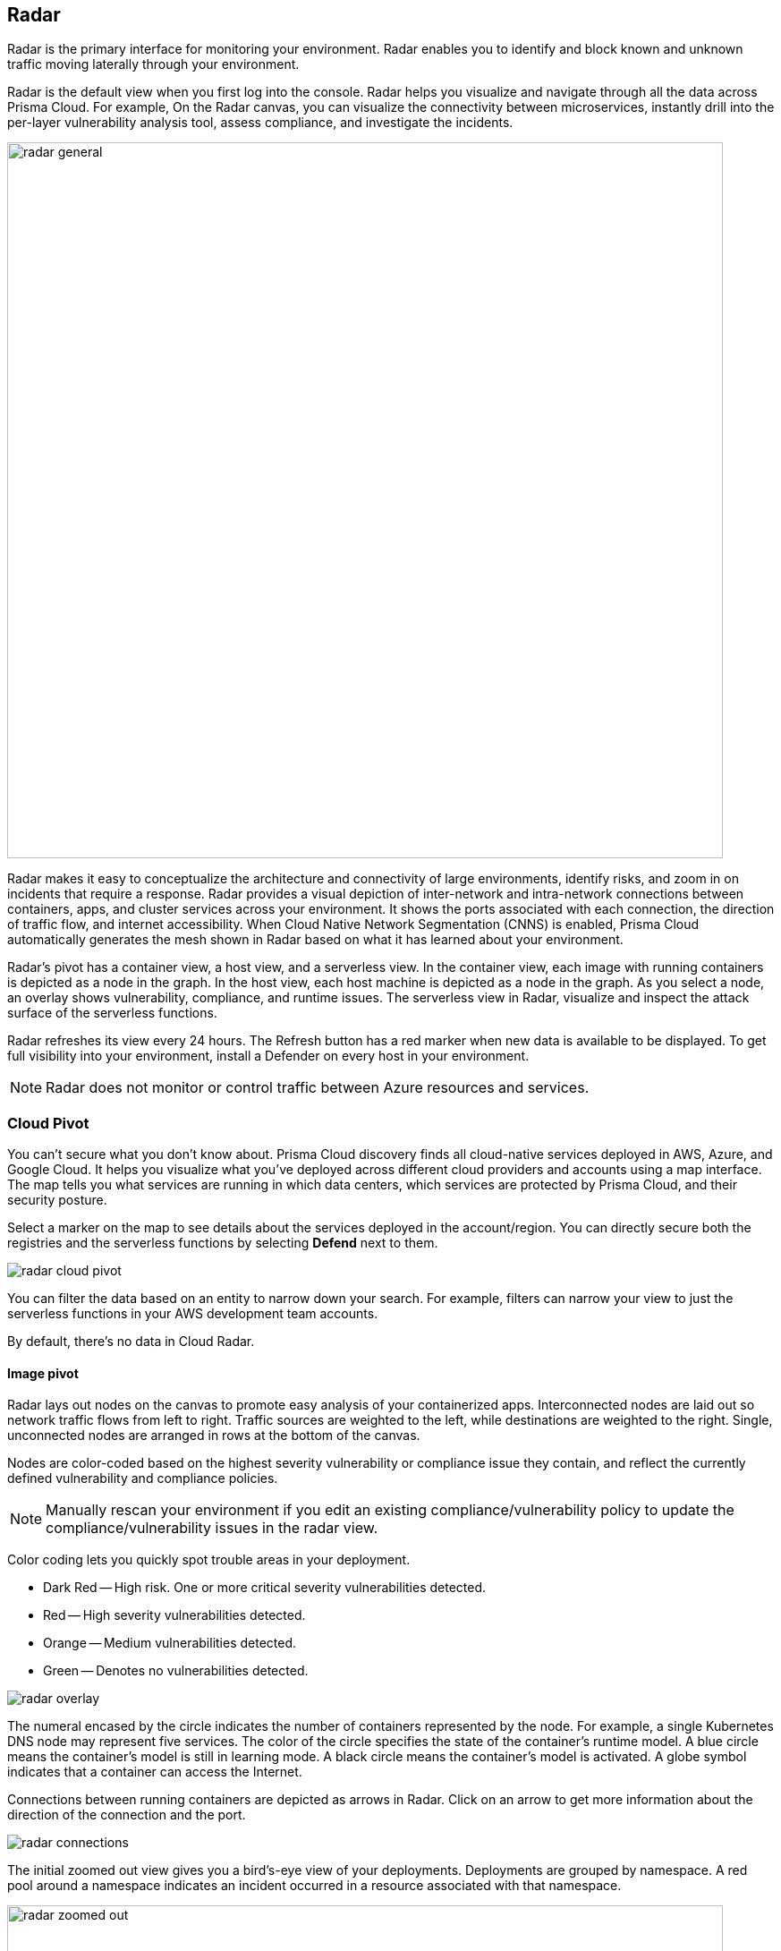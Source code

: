 :toc: macro
[#radar]
== Radar

Radar is the primary interface for monitoring your environment.
Radar enables you to identify and block known and unknown traffic moving laterally through your environment.

Radar is the default view when you first log into the console.
Radar helps you visualize and navigate through all the data across Prisma Cloud.
For example, On the Radar canvas, you can visualize the connectivity between microservices, instantly drill into the per-layer vulnerability analysis tool, assess compliance, and investigate the incidents.

image::radar_general.png[width=800]

Radar makes it easy to conceptualize the architecture and connectivity of large environments, identify risks, and zoom in on incidents that require a response.
Radar provides a visual depiction of inter-network and intra-network connections between containers, apps, and cluster services across your environment.
It shows the ports associated with each connection, the direction of traffic flow, and internet accessibility.
When Cloud Native Network Segmentation (CNNS) is enabled, Prisma Cloud automatically generates the mesh shown in Radar based on what it has learned about your environment.

Radar's pivot has a container view, a host view, and a serverless view.
In the container view, each image with running containers is depicted as a node in the graph.
In the host view, each host machine is depicted as a node in the graph.
As you select a node, an overlay shows vulnerability, compliance, and runtime issues.
The serverless view in Radar, visualize and inspect the attack surface of the serverless functions.

Radar refreshes its view every 24 hours. The Refresh button has a red marker when new data is available to be displayed.
To get full visibility into your environment, install a Defender on every host in your environment.

[NOTE]  
Radar does not monitor or control traffic between Azure resources and services.

[#cloud-pivot]
=== Cloud Pivot

You can't secure what you don't know about. Prisma Cloud discovery finds all cloud-native services deployed in AWS, Azure, and Google Cloud. It helps you visualize what you've deployed across different cloud providers and accounts using a map interface.
The map tells you what services are running in which data centers, which services are protected by Prisma Cloud, and their security posture.

Select a marker on the map to see details about the services deployed in the account/region.
You can directly secure both the registries and the serverless functions by selecting *Defend* next to them.

image::radar_cloud_pivot.png[scale=15]

You can filter the data based on an entity to narrow down your search.
For example, filters can narrow your view to just the serverless functions in your AWS development team accounts.

By default, there's no data in Cloud Radar.

ifdef::compute_edition[]
To populate Cloud Radar, configure xref:../cloud-service-providers/cloud-accounts-discovery-pcce.adoc[cloud discovery scans].
endif::compute_edition[]

ifdef::prisma_cloud[]
To populate Cloud Radar, configure xref:../cloud-service-providers/cloud-accounts-discovery-pcee.adoc[cloud discovery scans].
endif::prisma_cloud[]

[#image-pivot]
==== Image pivot

Radar lays out nodes on the canvas to promote easy analysis of your containerized apps.
Interconnected nodes are laid out so network traffic flows from left to right.
Traffic sources are weighted to the left, while destinations are weighted to the right.
Single, unconnected nodes are arranged in rows at the bottom of the canvas.

Nodes are color-coded based on the highest severity vulnerability or compliance issue they contain, and reflect the currently defined vulnerability and compliance policies.

NOTE: Manually rescan your environment if you edit an existing compliance/vulnerability policy to update the compliance/vulnerability issues in the radar view.

Color coding lets you quickly spot trouble areas in your deployment.

* Dark Red -- High risk.
One or more critical severity vulnerabilities detected.
* Red -- High severity vulnerabilities detected.
* Orange -- Medium vulnerabilities detected.
* Green -- Denotes no vulnerabilities detected.

image::radar_overlay.png[scale=10]

The numeral encased by the circle indicates the number of containers represented by the node.
For example, a single Kubernetes DNS node may represent five services.
The color of the circle specifies the state of the container's runtime model.
A blue circle means the container's model is still in learning mode.
A black circle means the container's model is activated.
A globe symbol indicates that a container can access the Internet.

Connections between running containers are depicted as arrows in Radar.
Click on an arrow to get more information about the direction of the connection and the port.

image::radar_connections.png[scale=10]

The initial zoomed out view gives you a bird's-eye view of your deployments.
Deployments are grouped by namespace.
A red pool around a namespace indicates an incident occurred in a resource associated with that namespace.

image::radar_zoomed_out.png[width=800]

You can zoom-in to get details about each running container.
Select an individual pod to drill down into its vulnerability report, compliance report, runtime anomalies, and WAAS events.

image::radar_zoomed_in.png[width=800]

[#service-account-monitor]
==== Service account monitoring

Kubernetes has a rich RBAC model based on the notion of service and cluster roles.
This model is fundamental to the secure operation of the entire cluster because these roles control access to resources and services within namespaces and across the cluster.
While these service accounts can be manually inspected with `kubectl`, it's difficult to visualize and understand their scope at scale.

Radar provides a discovery and monitoring tool for service accounts.
Every service account associated with a resource in a cluster can easily be inspected.
For each account, Prisma Cloud shows detailed metadata describing the resources it has access to and the level of access it has to each of them.
This visualization makes it easy for security staff to understand role configuration, assess the level of access provided to each service account, and mitigate risks associated with overly broad permissions.

Clicking on a node opens an overlay, and reveals the service accounts associated with the resource.

image::radar_k8s_service_account.png[width=600]

Clicking on the service accounts lists the service roles and cluster roles.

image::radar_k8s_service_account_details.png[width=600]

Service account monitoring is available for Kubernetes and OpenShift clusters.
When you install the Defender DaemonSet, enable the 'Monitor service accounts' option.

[#istio-monitor]
==== Istio monitoring

When Defender DaemonSets are deployed with Istio monitoring enabled, Prisma Cloud can discover the service mesh and show you the connections for each service. 
Services integrated with Istio display the Istio logo.

image::radar_map_istio.png[width=600]

Istio monitoring is available for Kubernetes and OpenShift clusters.
When you install the Defender DaemonSet, enable the 'Monitor Istio' option.

[#waas-connectivity-monitor]
==== WAAS connectivity monitor

xref:../waas/waas-intro.adoc[WAAS] connectivity monitor monitors the connection between WAAS and the protected application.

WAAS connectivity monitor aggregates data on pages served by WAAS and the application responses.

In addition, it provides easy access to WAAS-related errors registered in the Defender logs (Defenders sends logs to the Console every hour).
a
WAAS monitoring is only available when you select an image or host protected by WAAS.

image::waas_radar_monitor.png[width=1000]

* *Last updated* - Most recent time when WAAS monitoring data was sent from the Defenders to the Console (Defender logs are sent to the Console on an hourly basis). By clicking on the *refresh* button users can initiate sending of newer data.

* *Aggregation start time* - Time when data aggregation began. By clicking on the *reset* button users can reset all counters.

* *WAAS errors* - To view recent errors related to a monitored image or host, click the *View recent errors* link.

* *WAAS statistics:*

** __Incoming requests__ - Count of HTTP requests inspected by WAAS since the start of aggregation.

** __Forwarded requests__ - Count of HTTP requests forwarded by WAAS to the protected application.

** __Interstitial pages served__ - Count of interstitial pages served by WAAS (interstitial pages are served once xref:../waas/waas-advanced-settings.adoc#prisma-session[Prisma Sessions Cookies] are enabled).

** __reCAPTCHAs served__ - Count of reCAPTCHA challenges served by WAAS (when enabled as part of xref:../waas/waas-bot-protection.adoc[bot protection]).

** __Blocked requests__ - Count of HTTP requests blocked by WAAS since the start of aggregation.
 
** __Inspection limit exceeded__ - Count of HTTP requests since the start of aggregation, in which the body content length exceeded the inspection limit set in the xref:../waas/waas-advanced-settings.adoc[advanced settings].
 
** __Parsing errors__ - Count of HTTP requests since the start of aggregation, where WAAS encountered an error when trying to parse the message body according to the `Content-Type` HTTP request header.

* *Application statistics* 

** Count of server responses returned from the protected application to WAAS grouped by HTTP response code prefix 

** Count of timeouts (a timeout is counted when a request is forwarded by WAAS to the protected application with no response received within the set timeout period).


NOTE: Existing WAAS and application statistics counts will be lost once users reset the aggregation start time. *`Reset`* will *not* affect WAAS errors and will not cause recent errors to be lost.

For more details on WAAS deployment, monitoring and troubleshooting, refer to the xref:../waas/deploy-waas/deploy-waas.adoc[WAAS deployment page].

[#host-pivot]
=== Host pivot

The Radar view shows the hosts in your environment, how these hosts communicate with each other over the network, and their security posture.

Each node in the host pivot represents a host machine.
The mesh shows host-to-host communication.

The color of a node represents the most severe issue detected.

* Dark Red -- High risk.
One or more critical severity issues detected.
* Red -- High severity issues detected.
* Orange -- Medium issues detected.
* Green -- No issues detected.

When you click on a node, an overlay shows a summary of all the information Prisma Cloud knows about the host.
Use the links to drill down into scan reports, audits, and other data.

image::radar_host_pivot.png[width=800]

[#cluster-pivot]
=== Containers pivot

Radar segments your environment by cluster.
The main view lists all clusters in your environment. You can view information about each cluster such as its cloud provider, number of namespaces, and number of hosts in the cluster.
Clicking a card open the image pivot, which shows you all the namespaces and containers in the cluster.

image::radar_clusters_pivot.png[width=800]

Defenders report which resources belong to which cluster.
For managed clusters, Prisma Cloud automatically retrieves the name from the cloud provider.
As a fallback, Prisma Cloud can retrieve the name from your `kubeconfig` file.
Finally, you can manually specify the cluster name.

The cluster pivot is currently supported for Kubernetes, OpenShift, and ECS clusters only.
All other running containers in your environment are collected in the *Non-Cluster Containers* view.

[#radar-settings]
[.task]
=== Radar Settings

As a Cloud network security measure, you can visualize how your network resources communicate with each other, by enabling *Container network monitoring* and *Host network monitoring* under *Compute > Radars > Settings* and add network objects.

NOTE: If you have enabled Container/Host Network monitoring under *Compute > Radars > Settings* and are on kernel `v4.15.x` you must upgrade the kernel version to `v5.4.x` or later.

[.procedure]
. Log in to Prisma Cloud Console.

. Select *Compute > Radars > Settings*.

. Enable CNNS for hosts and containers.
+
Enable *Container network monitoring* and *Host network monitoring*.
+
image::cnns-enable.png[width=400]

[#add-network-objects]
[.task]
==== Add Network Objects

A network object is an entity or resource that your host or application interacts with and these can be internal or external entities including non-containerized services.
For example, a payment gateway might pass information to an external service to verify transactions.

For hosts:: You can configure network objects to enforce traffic destined from a host to a subnet or another host.
For containers:: You can configure network objects to enforce traffic destined from a container (referred to as an image) to a DNS, subnet, or to another container.

[.procedure]

. Log in to Prisma Cloud Console.

. Create a network object.
+
After you create a network object, Radar shows any connection established to the network object.
+
.. Select *Compute > Radars > Settings > Add Network Object*.
.. Enter a Name.
.. Select the Type.
+
For containers (referred to as an image) and hosts, you must select the scope from a Collection.
Some example network objects are:
+
* Type: Subnet; Value: 127.0.0.1/32
* Type: Subnet; Value: 151.101.0.0./16
* Type: DNS; Value: google.com
* Type: Host; Value: Name of the host from a xref:../configure/collections.adoc[collection] you have already defined.
* Type: Image; Value: Name of the containerimage from a collection you have already defined.
+
A subnet network object can reference a range of IP addresses or a single IP address in a CIDR format. 

[#view-connections-radar]
=== View Connections on Radar 

Radar helps you visualize the connections for a typical microservices app and view your microsegmentation policy, which is an aggregation of all your rules.

image::cnns-container-radar.png[width=600]

When a connection is observed, the dotted line becomes a solid line.

=== Troubleshooting: Azure VM Backup Failure Due to Host Network Monitoring  

*Problem*

Azure VM backup service might fail when *Host Network Monitoring* is enabled in *Prisma Cloud Compute*, as the default *iptables* rules block traffic to `168.63.129.16`, which facilitates communication between Azure VMs and the Azure infrastructure.  

*Cause*

When *Host Network Monitoring* is enabled, some Linux distributions might lose packet ownership information. This, combined with Azure's default *iptables* rules in the security table, results in legitimate traffic being dropped.  

*Workaround*

Choose one of the following solutions:  

. Disable Host Network Monitoring: Navigate to *Console > Radar > Settings*. In the Network monitoring section, toggle off the *Host network monitoring* option. 
. Modify iptables rules by adding the following:  
[source,sh]  
----
iptables -t raw -A OUTPUT -d 168.63.129.16/32 -p tcp -m owner --uid-owner <UID>
iptables -I OUTPUT -t security -d 168.63.129.16/32 -p tcp -m mark --mark 11
----  
*Note:* The mark `"11"` can be changed, but it must not conflict with marks used by other applications on the host.  


